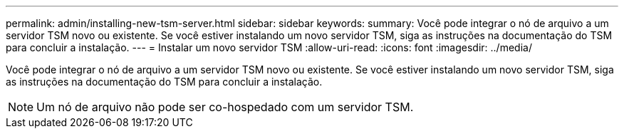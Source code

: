 ---
permalink: admin/installing-new-tsm-server.html 
sidebar: sidebar 
keywords:  
summary: Você pode integrar o nó de arquivo a um servidor TSM novo ou existente. Se você estiver instalando um novo servidor TSM, siga as instruções na documentação do TSM para concluir a instalação. 
---
= Instalar um novo servidor TSM
:allow-uri-read: 
:icons: font
:imagesdir: ../media/


[role="lead"]
Você pode integrar o nó de arquivo a um servidor TSM novo ou existente. Se você estiver instalando um novo servidor TSM, siga as instruções na documentação do TSM para concluir a instalação.


NOTE: Um nó de arquivo não pode ser co-hospedado com um servidor TSM.
